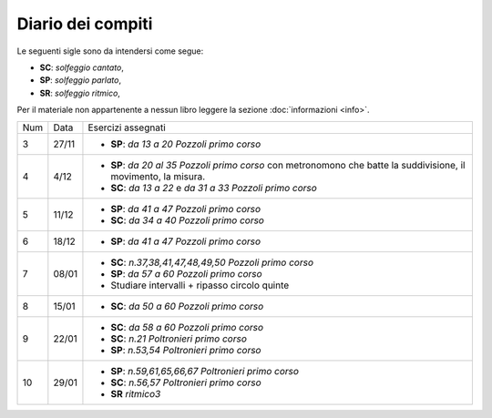 Diario dei compiti
==================

Le seguenti sigle sono da intendersi come segue:

* **SC**: *solfeggio cantato*,
* **SP**: *solfeggio parlato*,
* **SR**: *solfeggio ritmico*,

Per il materiale non appartenente a nessun libro leggere la sezione :doc:`informazioni <info>`.

.. table:: 

    +-----+-------+-------------------------------------------------------------------------------------------------------------------+
    | Num | Data  | Esercizi assegnati                                                                                                |
    +-----+-------+-------------------------------------------------------------------------------------------------------------------+
    | 3   | 27/11 | * **SP**: *da 13 a 20* `Pozzoli primo corso`                                                                      |
    +-----+-------+-------------------------------------------------------------------------------------------------------------------+
    | 4   | 4/12  | * **SP**: *da 20 al 35* `Pozzoli primo corso` con metronomono che batte la suddivisione, il movimento, la misura. |
    |     |       | * **SC**: *da 13 a 22* e *da 31 a 33* `Pozzoli primo corso`                                                       |
    +-----+-------+-------------------------------------------------------------------------------------------------------------------+
    | 5   | 11/12 | * **SP**: *da 41 a 47* `Pozzoli primo corso`                                                                      |
    |     |       | * **SC**: *da 34 a 40* `Pozzoli primo corso`                                                                      |
    +-----+-------+-------------------------------------------------------------------------------------------------------------------+
    | 6   | 18/12 | * **SP**: *da 41 a 47* `Pozzoli primo corso`                                                                      |
    +-----+-------+-------------------------------------------------------------------------------------------------------------------+
    | 7   | 08/01 | * **SC**: *n.37,38,41,47,48,49,50* `Pozzoli primo corso`                                                          |
    |     |       | * **SP**: *da 57 a 60* `Pozzoli primo corso`                                                                      |
    |     |       | * Studiare intervalli + ripasso circolo quinte                                                                    |
    +-----+-------+-------------------------------------------------------------------------------------------------------------------+
    | 8   | 15/01 | * **SC**: *da 50 a 60* `Pozzoli primo corso`                                                                      |
    +-----+-------+-------------------------------------------------------------------------------------------------------------------+
    | 9   | 22/01 | * **SC**: *da 58 a 60* `Pozzoli primo corso`                                                                      |
    |     |       | * **SC**: *n.21* `Poltronieri primo corso`                                                                        |
    |     |       | * **SP**: *n.53,54* `Poltronieri primo corso`                                                                     |
    +-----+-------+-------------------------------------------------------------------------------------------------------------------+
    | 10  | 29/01 | * **SP**: *n.59,61,65,66,67* `Poltronieri primo corso`                                                            |
    |     |       | * **SC**: *n.56,57* `Poltronieri primo corso`                                                                     |
    |     |       | * **SR** *ritmico3*                                                                                               |
    +-----+-------+-------------------------------------------------------------------------------------------------------------------+